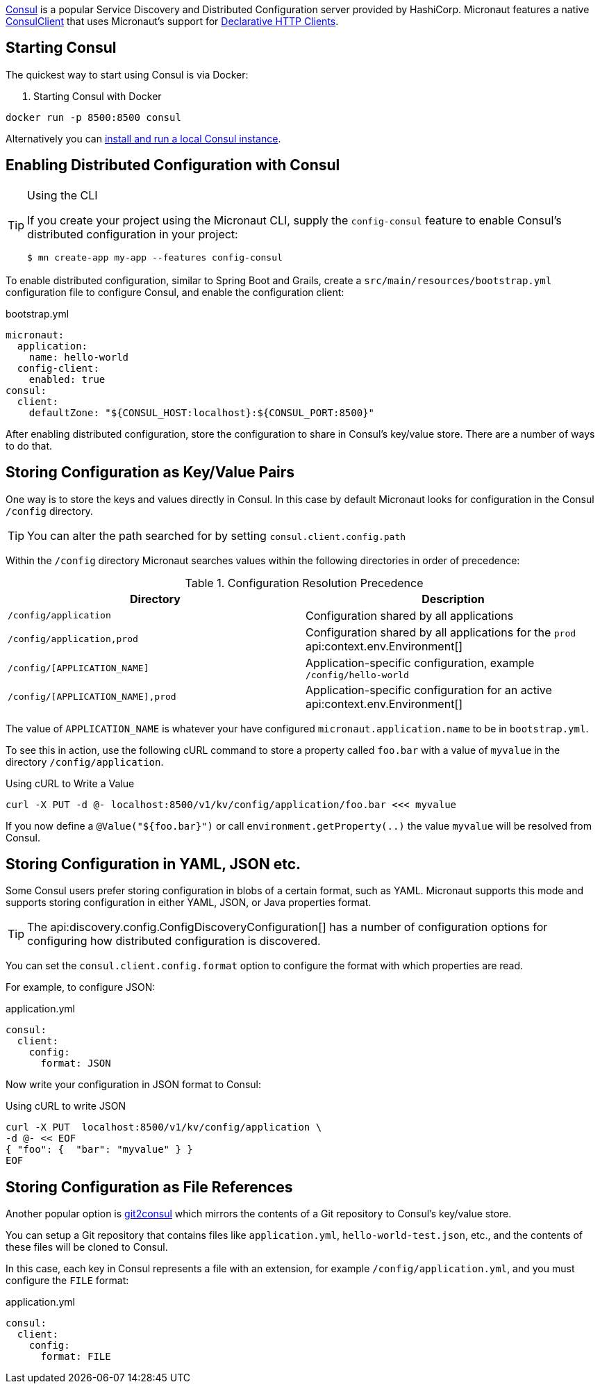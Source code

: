 https://www.consul.io[Consul] is a popular Service Discovery and Distributed Configuration server provided by HashiCorp. Micronaut features a native link:{micronautdiscoveryapi}/consul/client/v1/ConsulClient.html[ConsulClient] that uses Micronaut's support for <<clientAnnotation, Declarative HTTP Clients>>.

== Starting Consul

The quickest way to start using Consul is via Docker:

. Starting Consul with Docker
[source,bash]
----
docker run -p 8500:8500 consul
----

Alternatively you can https://www.consul.io/docs/install/index.html[install and run a local Consul instance].

== Enabling Distributed Configuration with Consul

[TIP]
.Using the CLI
====
If you create your project using the Micronaut CLI, supply the `config-consul` feature to enable Consul's distributed configuration in your project:
----
$ mn create-app my-app --features config-consul
----
====

To enable distributed configuration, similar to Spring Boot and Grails, create a `src/main/resources/bootstrap.yml` configuration file to configure Consul, and enable the configuration client:

.bootstrap.yml
[source,yaml]
----
micronaut:
  application:
    name: hello-world
  config-client:
    enabled: true
consul:
  client:
    defaultZone: "${CONSUL_HOST:localhost}:${CONSUL_PORT:8500}"
----

After enabling distributed configuration, store the configuration to share in Consul's key/value store. There are a number of ways to do that.

== Storing Configuration as Key/Value Pairs

One way is to store the keys and values directly in Consul. In this case by default Micronaut looks for configuration in the Consul `/config` directory.

TIP: You can alter the path searched for by setting `consul.client.config.path`

Within the `/config` directory Micronaut searches values within the following directories in order of precedence:

.Configuration Resolution Precedence
|===
|Directory|Description

|`/config/application`
|Configuration shared by all applications

|`/config/application,prod`
|Configuration shared by all applications for the `prod` api:context.env.Environment[]

|`/config/[APPLICATION_NAME]`
|Application-specific configuration, example `/config/hello-world`

|`/config/[APPLICATION_NAME],prod`
|Application-specific configuration for an active api:context.env.Environment[]

|===

The value of `APPLICATION_NAME` is whatever your have configured `micronaut.application.name` to be in `bootstrap.yml`.

To see this in action, use the following cURL command to store a property called `foo.bar` with a value of `myvalue` in the directory `/config/application`.

.Using cURL to Write a Value
[source,bash]
----
curl -X PUT -d @- localhost:8500/v1/kv/config/application/foo.bar <<< myvalue
----

If you now define a `@Value("${foo.bar}")` or call `environment.getProperty(..)` the value `myvalue` will be resolved from Consul.

== Storing Configuration in YAML, JSON etc.

Some Consul users prefer storing configuration in blobs of a certain format, such as YAML. Micronaut supports this mode and supports storing configuration in either YAML, JSON, or Java properties format.

TIP: The api:discovery.config.ConfigDiscoveryConfiguration[] has a number of configuration options for configuring how distributed configuration is discovered.

You can set the `consul.client.config.format` option to configure the format with which properties are read.

For example, to configure JSON:

.application.yml
[source,yaml]
----
consul:
  client:
    config:
      format: JSON
----

Now write your configuration in JSON format to Consul:

.Using cURL to write JSON
[source,bash]
----
curl -X PUT  localhost:8500/v1/kv/config/application \
-d @- << EOF
{ "foo": {  "bar": "myvalue" } }
EOF
----

== Storing Configuration as File References

Another popular option is https://github.com/breser/git2consul[git2consul] which mirrors the contents of a Git repository to Consul's key/value store.

You can setup a Git repository that contains files like `application.yml`, `hello-world-test.json`, etc., and the contents of these files will be cloned to Consul.

In this case, each key in Consul represents a file with an extension, for example `/config/application.yml`, and you must configure the `FILE` format:

.application.yml
[source,yaml]
----
consul:
  client:
    config:
      format: FILE
----
